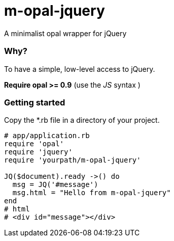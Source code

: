 = m-opal-jquery

A minimalist opal wrapper for jQuery

=== Why?
To have a simple, low-level access to jQuery.

*Require opal >= 0.9* (use the _JS_ syntax )

=== Getting started
Copy the *.rb file in a directory of your project.

[source, ruby]
----
# app/application.rb
require 'opal'
require 'jquery'
require 'yourpath/m-opal-jquery'

JQ($document).ready ->() do
  msg = JQ('#message')
  msg.html = "Hello from m-opal-jquery"
end
# html
# <div id="message"></div>
----
